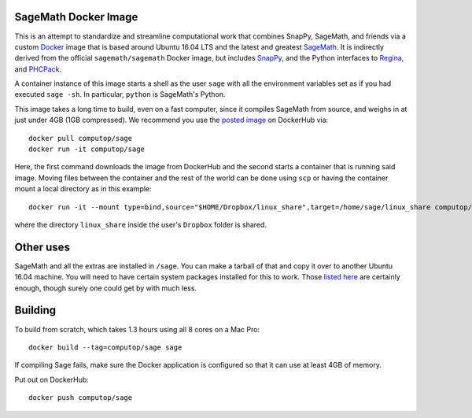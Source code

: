SageMath Docker Image
=====================

This is an attempt to standardize and streamline computational work
that combines SnapPy, SageMath, and friends via a custom `Docker
<http://www.docker.com>`_ image that is based around Ubuntu 16.04 LTS
and the latest and greatest `SageMath <http://sagemath.org>`_. It is
indirectly derived from the official ``sagemath/sagemath`` Docker
image, but includes `SnapPy <http://bitbucket.org/t3m/snappy>`_, and
the Python interfaces to `Regina <http://regina-normal.github.io/>`_,
and `PHCPack <http://homepages.math.uic.edu/~jan/>`_.

A container instance of this image starts a shell as the user ``sage``
with all the environment variables set as if you had executed ``sage
-sh``.  In particular, ``python`` is SageMath's Python.

This image takes a long time to build, even on a fast computer, since
it compiles SageMath from source, and weighs in at just under 4GB (1GB
compressed). We recommend you use the `posted image
<http://hub.docker.com/r/computop/sage/>`_ on DockerHub via::

  docker pull computop/sage
  docker run -it computop/sage

Here, the first command downloads the image from DockerHub and the
second starts a container that is running said image.  Moving files
between the container and the rest of the world can be done using
``scp`` or having the container mount a local directory as in this example::

  docker run -it --mount type=bind,source="$HOME/Dropbox/linux_share",target=/home/sage/linux_share computop/sage

where the directory ``linux_share`` inside the user's ``Dropbox`` folder is
shared. 

Other uses
==========

SageMath and all the extras are installed in ``/sage``.  You can make
a tarball of that and copy it over to another Ubuntu 16.04 machine.
You will need to have certain system packages installed for this to
work.  Those `listed here
<https://bitbucket.org/t3m/sagedocker/src/tip/sage/scripts/00_ubuntu_packages.sh>`_
are certainly enough, though surely one could get by with much less.
  
Building
========

To build from scratch, which takes 1.3 hours using all 8 cores on a Mac
Pro::

  docker build --tag=computop/sage sage

If compiling Sage fails, make sure the Docker application is
configured so that it can use at least 4GB of memory.

Put out on DockerHub::

  docker push computop/sage
